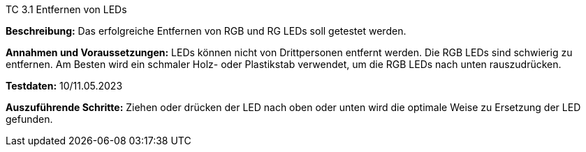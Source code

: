 TC 3.1 Entfernen von LEDs

*Beschreibung:* Das erfolgreiche Entfernen von RGB und RG LEDs soll getestet werden.

*Annahmen und Voraussetzungen:* LEDs können nicht von Drittpersonen entfernt werden. Die RGB LEDs sind schwierig zu entfernen. Am Besten wird ein schmaler Holz- oder Plastikstab verwendet, um die RGB LEDs nach unten rauszudrücken.

*Testdaten:* 10/11.05.2023

*Auszuführende Schritte:* Ziehen oder drücken der LED nach oben oder unten wird die optimale Weise zu Ersetzung der LED gefunden.